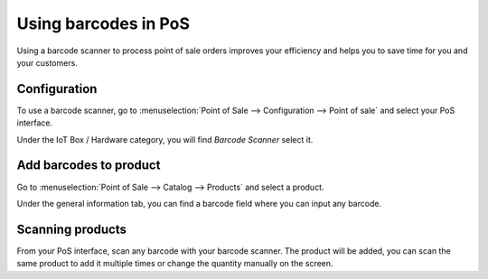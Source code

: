=====================
Using barcodes in PoS
=====================

Using a barcode scanner to process point of sale orders improves your
efficiency and helps you to save time for you and your customers.

Configuration
=============

To use a barcode scanner, go to :menuselection:`Point of Sale -->
Configuration --> Point of sale` and select your PoS interface.

Under the IoT Box / Hardware category, you will find *Barcode Scanner*
select it.

.. image:: media/barcode01.png
    :align: center

Add barcodes to product
=======================

Go to :menuselection:`Point of Sale --> Catalog --> Products` and
select a product.

Under the general information tab, you can find a barcode field where
you can input any barcode.

.. image:: media/barcode02.png
    :align: center

Scanning products
=================

From your PoS interface, scan any barcode with your barcode scanner. The
product will be added, you can scan the same product to add it multiple
times or change the quantity manually on the screen.
